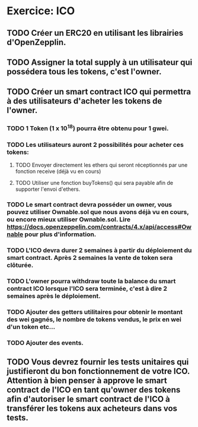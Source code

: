 * Exercice: ICO

** TODO Créer un ERC20 en utilisant les librairies d'OpenZepplin.

** TODO Assigner la total supply à un utilisateur qui possédera tous les tokens, c'est l'owner.

** TODO Créer un smart contract ICO qui permettra à des utilisateurs d'acheter les tokens de l'owner.
*** TODO 1 Token (1 x 10^18) pourra être obtenu pour 1 gwei.
*** TODO Les utilisateurs auront 2 possibilités pour acheter ces tokens:
**** TODO Envoyer directement les ethers qui seront réceptionnés par une fonction receive (déjà vu en cours)
**** TODO Utiliser une fonction buyTokens() qui sera payable afin de supporter l'envoi d'ethers.
*** TODO Le smart contract devra posséder un owner, vous pouvez utiliser Ownable.sol que nous avons déjà vu en cours, ou encore mieux utiliser Ownable.sol. Lire https://docs.openzeppelin.com/contracts/4.x/api/access#Ownable pour plus d'information.
*** TODO L'ICO devra durer 2 semaines à partir du déploiement du smart contract. Après 2 semaines la vente de token sera clôturée.
*** TODO L'owner pourra withdraw toute la balance du smart contract ICO lorsque l'ICO sera terminée, c'est à dire 2 semaines après le déploiement.
*** TODO Ajouter des getters utilitaires pour obtenir le montant des wei gagnés, le nombre de tokens vendus, le prix en wei d'un token etc...
*** TODO Ajouter des events.

** TODO Vous devrez fournir les tests unitaires qui justifieront du bon fonctionnement de votre ICO. Attention à bien penser à approve le smart contract de l'ICO en tant qu'owner des tokens afin d'autoriser le smart contract de l'ICO à transférer les tokens aux acheteurs dans vos tests.

